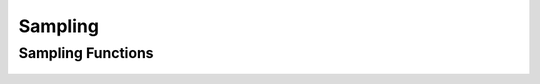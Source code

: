 Sampling
========

Sampling Functions
------------------
 .. doxygengroup:: samplingCPP
     :project: libcugraph
     :members:
     :content-only:
